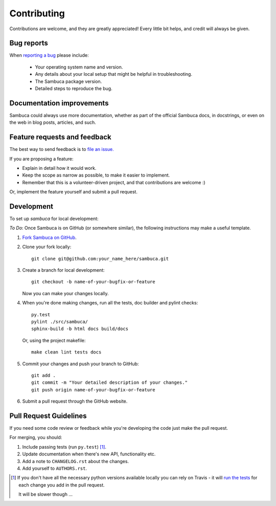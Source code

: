 ============
Contributing
============

Contributions are welcome, and they are greatly appreciated! Every
little bit helps, and credit will always be given.

Bug reports
-----------

When `reporting a bug <https://jira.csiro.au/sambuca>`_ please include:

    * Your operating system name and version.
    * Any details about your local setup that might be helpful in troubleshooting.
    * The Sambuca package version.
    * Detailed steps to reproduce the bug.

Documentation improvements
--------------------------

Sambuca could always use more documentation, whether as part of the
official Sambuca docs, in docstrings, or even on the web in blog posts,
articles, and such.

Feature requests and feedback
-----------------------------

The best way to send feedback is to `file an issue. <https://jira.csiro.au/sambuca>`_

If you are proposing a feature:

* Explain in detail how it would work.
* Keep the scope as narrow as possible, to make it easier to implement.
* Remember that this is a volunteer-driven project, and that contributions are welcome :)

Or, implement the feature yourself and submit a pull request.

Development
-----------

To set up `sambuca` for local development:


*To Do*: Once Sambuca is on GitHub (or somewhere similar), the following
instructions may make a useful template.

1. `Fork Sambuca on GitHub <https://github.com/...>`_.
2. Clone your fork locally::

    git clone git@github.com:your_name_here/sambuca.git

3. Create a branch for local development::

    git checkout -b name-of-your-bugfix-or-feature

   Now you can make your changes locally.

4. When you're done making changes, run all the tests, doc builder and pylint
   checks::

    py.test
    pylint ./src/sambuca/
    sphinx-build -b html docs build/docs

   Or, using the project makefile::

    make clean lint tests docs

5. Commit your changes and push your branch to GitHub::

    git add .
    git commit -m "Your detailed description of your changes."
    git push origin name-of-your-bugfix-or-feature

6. Submit a pull request through the GitHub website.

Pull Request Guidelines
-----------------------

If you need some code review or feedback while you're developing the code just make the pull request.

For merging, you should:

1. Include passing tests (run ``py.test``) [1]_.
2. Update documentation when there's new API, functionality etc.
3. Add a note to ``CHANGELOG.rst`` about the changes.
4. Add yourself to ``AUTHORS.rst``.

.. [1] If you don't have all the necessary python versions available locally you can rely on Travis - it will
       `run the tests <https://travis-ci.org/dc23/python-nameless/pull_requests>`_ for each change you add in the pull request.

       It will be slower though ...
